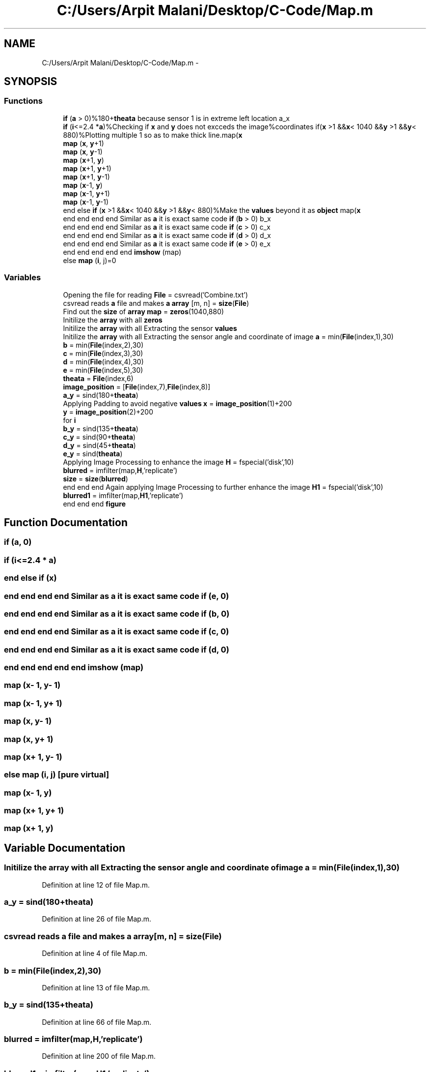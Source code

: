 .TH "C:/Users/Arpit Malani/Desktop/C-Code/Map.m" 3 "Tue Nov 9 2010" "Version 1.2" "Map Tracer" \" -*- nroff -*-
.ad l
.nh
.SH NAME
C:/Users/Arpit Malani/Desktop/C-Code/Map.m \- 
.SH SYNOPSIS
.br
.PP
.SS "Functions"

.in +1c
.ti -1c
.RI "\fBif\fP (\fBa\fP > 0)%180+\fBtheata\fP because sensor 1 is in extreme left location a_x"
.br
.ti -1c
.RI "\fBif\fP (\fBi\fP<=2.4 *\fBa\fP)%Checking if \fBx\fP and \fBy\fP does not excceds the image%coordinates if(\fBx\fP >1 &&\fBx\fP< 1040 &&\fBy\fP >1 &&\fBy\fP< 880)%Plotting multiple 1 so as to make thick line.map(\fBx\fP"
.br
.ti -1c
.RI "\fBmap\fP (\fBx\fP, \fBy\fP+1)"
.br
.ti -1c
.RI "\fBmap\fP (\fBx\fP, \fBy\fP-1)"
.br
.ti -1c
.RI "\fBmap\fP (\fBx\fP+1, \fBy\fP)"
.br
.ti -1c
.RI "\fBmap\fP (\fBx\fP+1, \fBy\fP+1)"
.br
.ti -1c
.RI "\fBmap\fP (\fBx\fP+1, \fBy\fP-1)"
.br
.ti -1c
.RI "\fBmap\fP (\fBx\fP-1, \fBy\fP)"
.br
.ti -1c
.RI "\fBmap\fP (\fBx\fP-1, \fBy\fP+1)"
.br
.ti -1c
.RI "\fBmap\fP (\fBx\fP-1, \fBy\fP-1)"
.br
.ti -1c
.RI "end else \fBif\fP (\fBx\fP >1 &&\fBx\fP< 1040 &&\fBy\fP >1 &&\fBy\fP< 880)%Make the \fBvalues\fP beyond it as \fBobject\fP map(\fBx\fP"
.br
.ti -1c
.RI "end end end end Similar as \fBa\fP it is exact same code \fBif\fP (\fBb\fP > 0) b_x"
.br
.ti -1c
.RI "end end end end Similar as \fBa\fP it is exact same code \fBif\fP (\fBc\fP > 0) c_x"
.br
.ti -1c
.RI "end end end end Similar as \fBa\fP it is exact same code \fBif\fP (\fBd\fP > 0) d_x"
.br
.ti -1c
.RI "end end end end Similar as \fBa\fP it is exact same code \fBif\fP (\fBe\fP > 0) e_x"
.br
.ti -1c
.RI "end end end end end \fBimshow\fP (map)"
.br
.ti -1c
.RI "else \fBmap\fP (\fBi\fP, j)=0"
.br
.in -1c
.SS "Variables"

.in +1c
.ti -1c
.RI "Opening the file for reading \fBFile\fP = csvread('Combine.txt')"
.br
.ti -1c
.RI "csvread reads \fBa\fP file and makes \fBa\fP \fBarray\fP [m, n] = \fBsize\fP(\fBFile\fP)"
.br
.ti -1c
.RI "Find out the \fBsize\fP of \fBarray\fP \fBmap\fP = \fBzeros\fP(1040,880)"
.br
.ti -1c
.RI "Initilize the \fBarray\fP with all \fBzeros\fP"
.br
.ti -1c
.RI "Initilize the \fBarray\fP with all Extracting the sensor \fBvalues\fP"
.br
.ti -1c
.RI "Initilize the \fBarray\fP with all Extracting the sensor angle and coordinate of image \fBa\fP = min(\fBFile\fP(index,1),30)"
.br
.ti -1c
.RI "\fBb\fP = min(\fBFile\fP(index,2),30)"
.br
.ti -1c
.RI "\fBc\fP = min(\fBFile\fP(index,3),30)"
.br
.ti -1c
.RI "\fBd\fP = min(\fBFile\fP(index,4),30)"
.br
.ti -1c
.RI "\fBe\fP = min(\fBFile\fP(index,5),30)"
.br
.ti -1c
.RI "\fBtheata\fP = \fBFile\fP(index,6)"
.br
.ti -1c
.RI "\fBimage_position\fP = [\fBFile\fP(index,7),\fBFile\fP(index,8)]"
.br
.ti -1c
.RI "\fBa_y\fP = sind(180+\fBtheata\fP)"
.br
.ti -1c
.RI "Applying Padding to avoid negative \fBvalues\fP \fBx\fP = \fBimage_position\fP(1)+200"
.br
.ti -1c
.RI "\fBy\fP = \fBimage_position\fP(2)+200"
.br
.ti -1c
.RI "for \fBi\fP"
.br
.ti -1c
.RI "\fBb_y\fP = sind(135+\fBtheata\fP)"
.br
.ti -1c
.RI "\fBc_y\fP = sind(90+\fBtheata\fP)"
.br
.ti -1c
.RI "\fBd_y\fP = sind(45+\fBtheata\fP)"
.br
.ti -1c
.RI "\fBe_y\fP = sind(\fBtheata\fP)"
.br
.ti -1c
.RI "Applying Image Processing to enhance the image \fBH\fP = fspecial('disk',10)"
.br
.ti -1c
.RI "\fBblurred\fP = imfilter(map,\fBH\fP,'replicate')"
.br
.ti -1c
.RI "\fBsize\fP = \fBsize\fP(\fBblurred\fP)"
.br
.ti -1c
.RI "end end end Again applying Image Processing to further enhance the image \fBH1\fP = fspecial('disk',10)"
.br
.ti -1c
.RI "\fBblurred1\fP = imfilter(map,\fBH1\fP,'replicate')"
.br
.ti -1c
.RI "end end end \fBfigure\fP"
.br
.in -1c
.SH "Function Documentation"
.PP 
.SS "if (\fBa\fP, 0)"
.SS "if (\fBi\fP<=2.4 * a)"
.SS "end else if (\fBx\fP)"
.SS "end end end end Similar as \fBa\fP it is exact same code if (\fBe\fP, 0)"
.SS "end end end end Similar as \fBa\fP it is exact same code if (\fBb\fP, 0)"
.SS "end end end end Similar as \fBa\fP it is exact same code if (\fBc\fP, 0)"
.SS "end end end end Similar as \fBa\fP it is exact same code if (\fBd\fP, 0)"
.SS "end end end end end imshow (map)"
.SS "map (\fBx\fP- 1, \fBy\fP- 1)"
.SS "map (\fBx\fP- 1, \fBy\fP+ 1)"
.SS "map (\fBx\fP, \fBy\fP- 1)"
.SS "map (\fBx\fP, \fBy\fP+ 1)"
.SS "map (\fBx\fP+ 1, \fBy\fP- 1)"
.SS "else map (\fBi\fP, j)\fC [pure virtual]\fP"
.SS "map (\fBx\fP- 1, \fBy\fP)"
.SS "map (\fBx\fP+ 1, \fBy\fP+ 1)"
.SS "map (\fBx\fP+ 1, \fBy\fP)"
.SH "Variable Documentation"
.PP 
.SS "Initilize the \fBarray\fP with all Extracting the sensor angle and coordinate of image \fBa\fP = min(\fBFile\fP(index,1),30)"
.PP
Definition at line 12 of file Map.m.
.SS "\fBa_y\fP = sind(180+\fBtheata\fP)"
.PP
Definition at line 26 of file Map.m.
.SS "csvread reads \fBa\fP file and makes \fBa\fP \fBarray\fP[m, n] = \fBsize\fP(\fBFile\fP)"
.PP
Definition at line 4 of file Map.m.
.SS "\fBb\fP = min(\fBFile\fP(index,2),30)"
.PP
Definition at line 13 of file Map.m.
.SS "\fBb_y\fP = sind(135+\fBtheata\fP)"
.PP
Definition at line 66 of file Map.m.
.SS "\fBblurred\fP = imfilter(map,\fBH\fP,'replicate')"
.PP
Definition at line 200 of file Map.m.
.SS "\fBblurred1\fP = imfilter(map,\fBH1\fP,'replicate')"
.PP
Definition at line 213 of file Map.m.
.SS "\fBc\fP = min(\fBFile\fP(index,3),30)"
.PP
Definition at line 14 of file Map.m.
.SS "\fBc_y\fP = sind(90+\fBtheata\fP)"
.PP
Definition at line 101 of file Map.m.
.SS "\fBd\fP = min(\fBFile\fP(index,4),30)"
.PP
Definition at line 15 of file Map.m.
.SS "\fBd_y\fP = sind(45+\fBtheata\fP)"
.PP
Definition at line 135 of file Map.m.
.SS "\fBe\fP = min(\fBFile\fP(index,5),30)"
.PP
Definition at line 16 of file Map.m.
.SS "\fBe_y\fP = sind(\fBtheata\fP)"
.PP
Definition at line 169 of file Map.m.
.SS "end end end \fBfigure\fP"
.PP
Definition at line 223 of file Map.m.
.SS "Opening the file for reading \fBFile\fP = csvread('Combine.txt')"
.PP
Definition at line 2 of file Map.m.
.SS "Applying Image Processing to enhance the image \fBH\fP = fspecial('disk',10)"
.PP
Definition at line 199 of file Map.m.
.SS "end end end Again applying Image Processing to further enhance the image \fBH1\fP = fspecial('disk',10)"
.PP
Definition at line 212 of file Map.m.
.SS "for \fBi\fP"\fBInitial value:\fP
.PP
.nf
1:150
                %converting decimal values to integer values
                x=uint16(x+a_x)
.fi
.PP
Definition at line 30 of file Map.m.
.SS "\fBimage_position\fP = [\fBFile\fP(index,7),\fBFile\fP(index,8)]"
.PP
Definition at line 19 of file Map.m.
.SS "else map = \fBzeros\fP(1040,880)"
.PP
Definition at line 6 of file Map.m.
.SS "\fBsize\fP = \fBsize\fP(\fBblurred\fP)"
.PP
Definition at line 201 of file Map.m.
.SS "\fBtheata\fP = \fBFile\fP(index,6)"
.PP
Definition at line 18 of file Map.m.
.SS "Initilize the \fBarray\fP with all Extracting the sensor \fBvalues\fP"
.PP
Definition at line 8 of file Map.m.
.SS "\fBx\fP = \fBimage_position\fP(1)+200"
.PP
Definition at line 28 of file Map.m.
.SS "end else \fBy\fP = \fBimage_position\fP(2)+200"
.PP
Definition at line 29 of file Map.m.
.SS "Initilize the \fBarray\fP with all \fBzeros\fP"\fBInitial value:\fP
.PP
.nf
640(Resolution of Camera)+200(Left Pad)+200(Right Pad)
for index=1:m
    %Sample row of Combine.txt will look like 6
.fi
.PP
Definition at line 8 of file Map.m.
.SH "Author"
.PP 
Generated automatically by Doxygen for Map Tracer from the source code.
